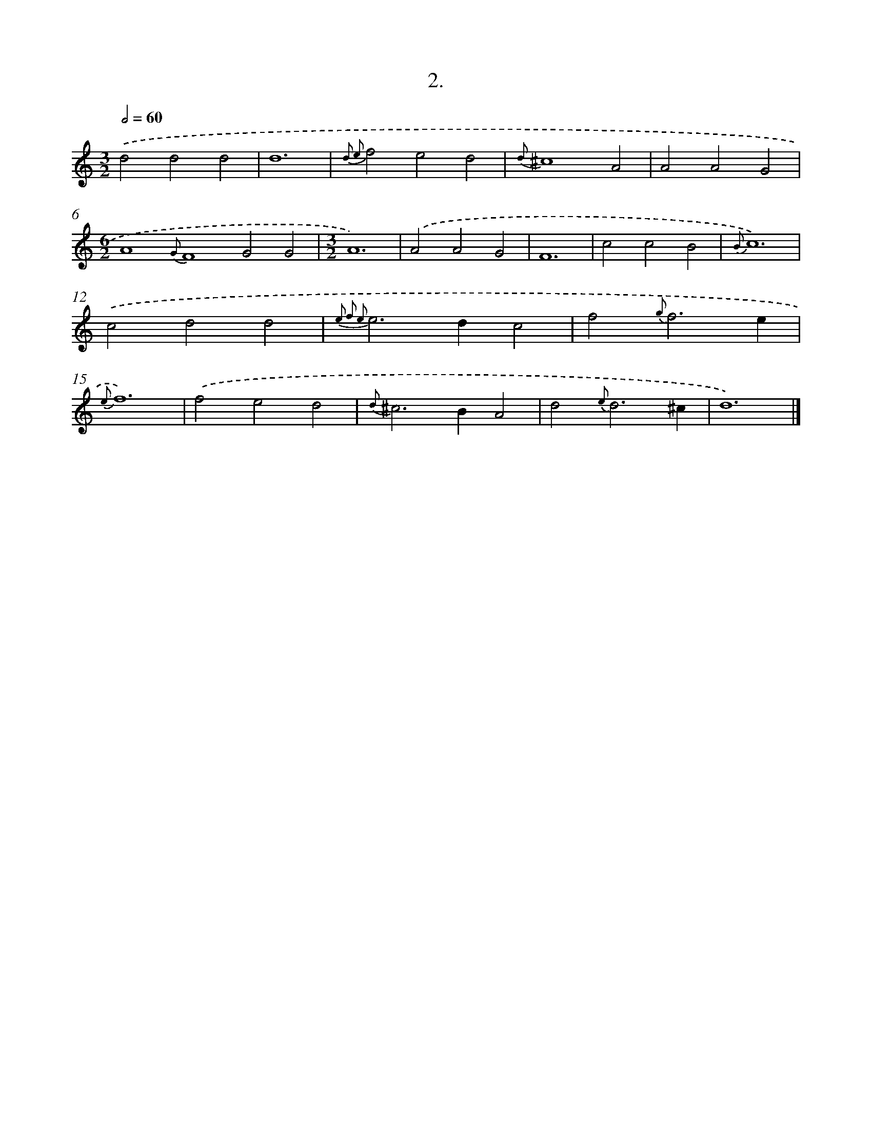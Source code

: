 X: 16521
T: 2.
%%abc-version 2.0
%%abcx-abcm2ps-target-version 5.9.1 (29 Sep 2008)
%%abc-creator hum2abc beta
%%abcx-conversion-date 2018/11/01 14:38:04
%%humdrum-veritas 669792947
%%humdrum-veritas-data 184741451
%%continueall 1
%%barnumbers 0
L: 1/4
M: 3/2
Q: 1/2=60
K: C clef=treble
.('d2d2d2 |
d6 |
{d2 e2}f2e2d2 |
{d}^c4A2 |
A2A2G2 |
[M:6/2]A4{G}F4G2G2 |
[M:3/2]A6) |
.('A2A2G2 |
F6 |
c2c2B2 |
{B}c6) |
.('c2d2d2 |
{e2 f2 e2}e2>d2c2 |
f2{g}f3e |
{e}f6) |
.('f2e2d2 |
{d}^c2>B2A2 |
d2{e}d3^c |
d6) |]

